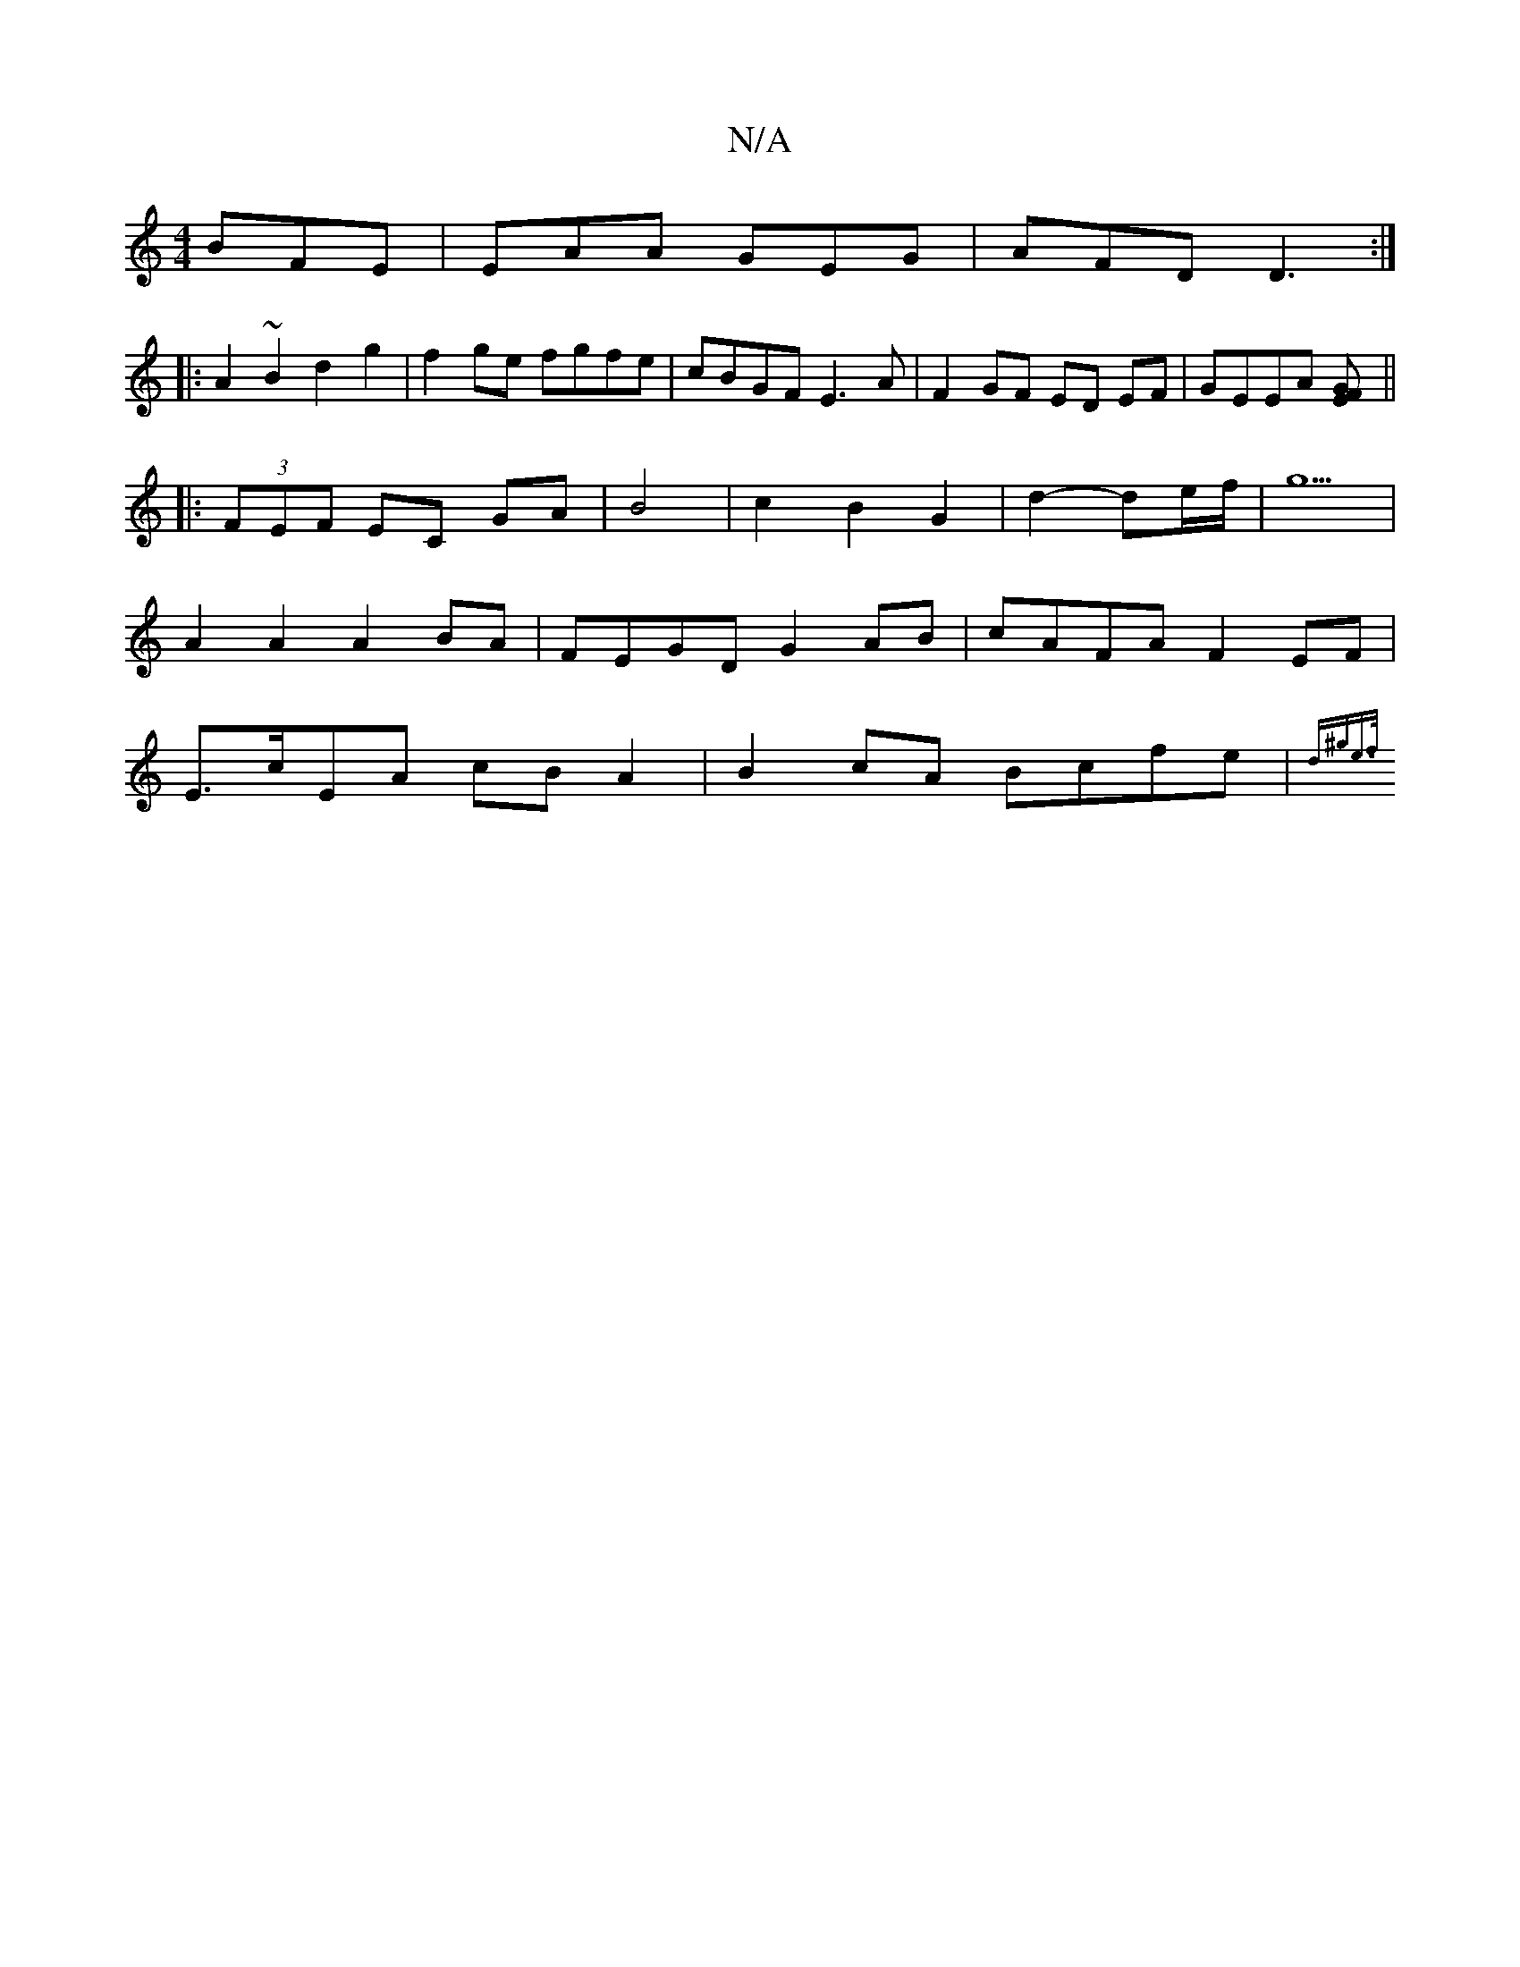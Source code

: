 X:1
T:N/A
M:4/4
R:N/A
K:Cmajor
 BFE|EAA GEG|AFD D3:|
|:A2~B2d2g2|f2ge fgfe|cBGF E3A|F2 GF ED EF|GEEA [EFG2]||
|:(3FEF EC GA | B4 | c2 B2 G2 | d2- de/f/ |g5 |
A2 A2 A2 BA | FEGD G2AB | cAFA F2EF |
E>cEA cB A2 | B2cA Bcfe | {d^ge]>f 